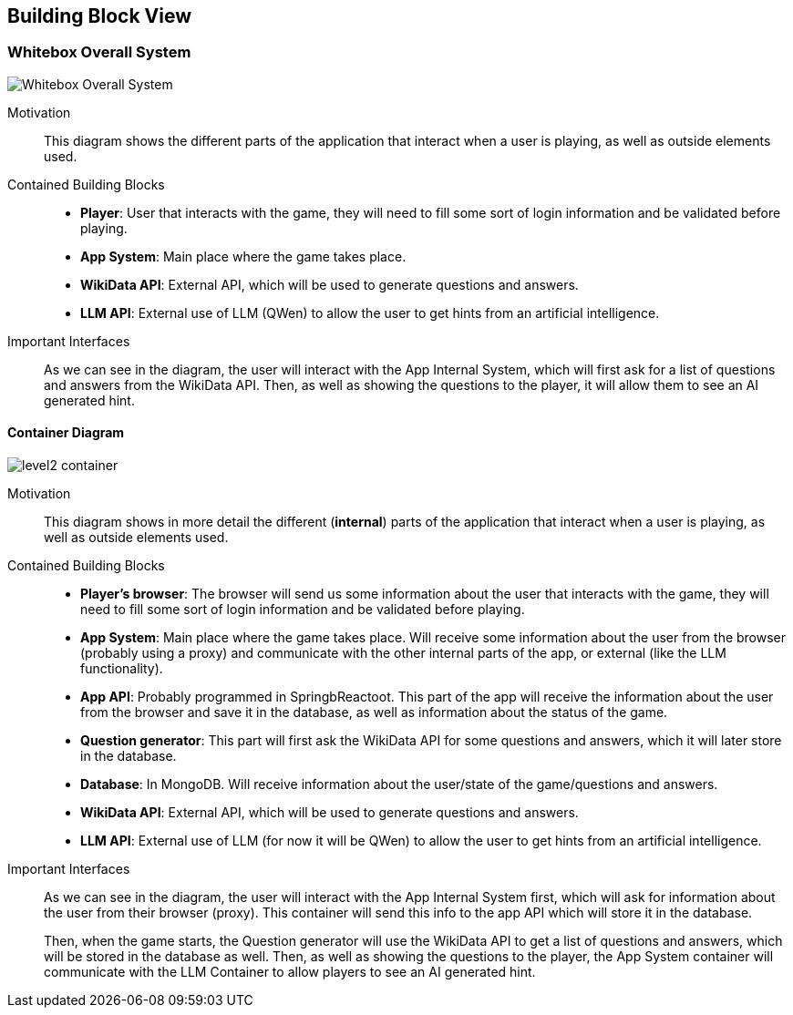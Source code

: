 ifndef::imagesdir[:imagesdir: ../images]

[[section-building-block-view]]


== Building Block View

=== Whitebox Overall System

[.text-center]
image::../images/Whitebox Overall System.png[]

Motivation::
This diagram shows the different parts of the application that interact when a user is playing, as well as outside elements used.

Contained Building Blocks::
- **Player**: User that interacts with the game, they will need to fill some sort of login information and be validated before playing.
- **App System**: Main place where the game takes place.
- **WikiData API**: External API, which will be used to generate questions and answers.
- **LLM API**: External use of LLM (QWen) to allow the user to get hints from an artificial intelligence. 

Important Interfaces::
As we can see in the diagram, the user will interact with the App Internal System, which will first ask for a list of questions and answers from the WikiData API. Then, as well as showing the questions to the player, it will allow them to see an AI generated hint.

==== Container Diagram
[.text-center]
image::../images/level2_container.png[]

Motivation::
This diagram shows in more detail the different (**internal**) parts of the application that interact when a user is playing, as well as outside elements used.


Contained Building Blocks::
- **Player's browser**: The browser will send us some information about the user that interacts with the game, they will need to fill some sort of login information and be validated before playing. 
- **App System**: Main place where the game takes place. Will receive some information about the user from the browser (probably using a proxy) and communicate with the other internal parts of the app, or external (like the LLM functionality).
- **App API**: Probably programmed in SpringbReactoot. This part of the app will receive the information about the user from the browser and save it in the database, as well as information about the status of the game.
- **Question generator**: This part will first ask the WikiData API for some questions and answers, which it will later store in the database.
- **Database**: In MongoDB. Will receive information about the user/state of the game/questions and answers.
- **WikiData API**: External API, which will be used to generate questions and answers.
- **LLM API**: External use of LLM (for now it will be QWen) to allow the user to get hints from an artificial intelligence. 

Important Interfaces::
As we can see in the diagram, the user will interact with the App Internal System first, which will ask for information about the user from their browser (proxy). This container will send this info to the app API which will store it in the database. 
+
Then, when the game starts, the Question generator will use the WikiData API to get a list of questions and answers, which will be stored in the database as well. Then, as well as showing the questions to the player, the App System container will communicate with the LLM Container to allow players to see an AI generated hint.

